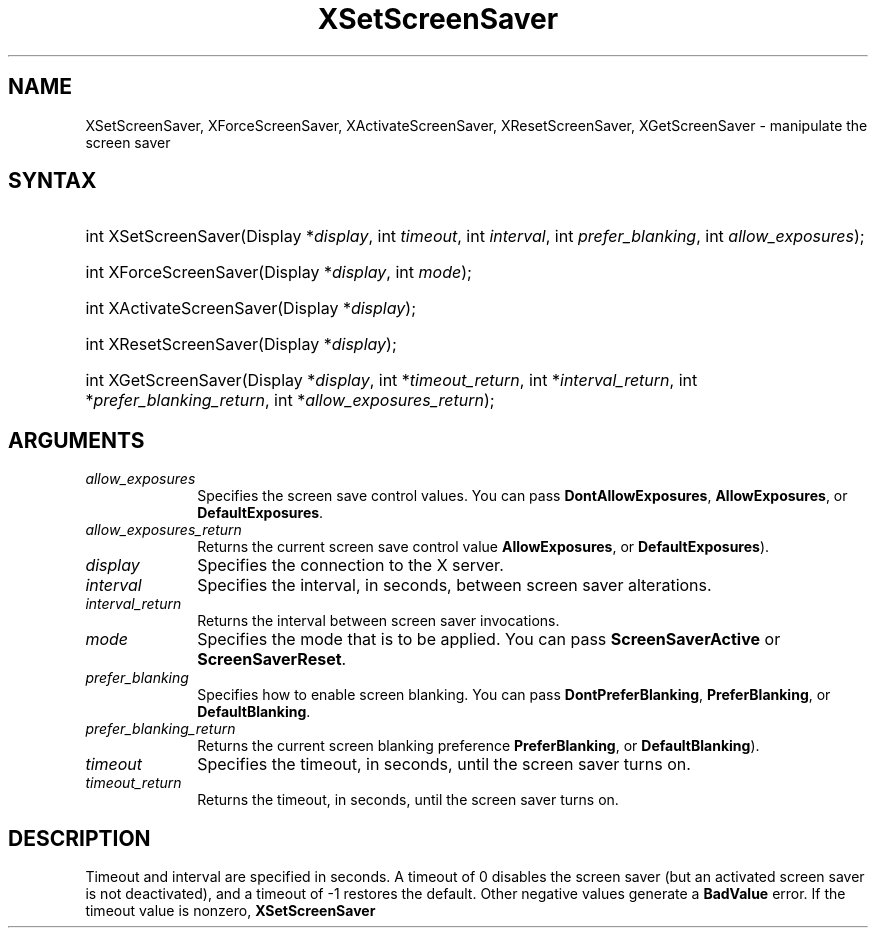 .\" Copyright \(co 1985, 1986, 1987, 1988, 1989, 1990, 1991, 1994, 1996 X Consortium
.\"
.\" Permission is hereby granted, free of charge, to any person obtaining
.\" a copy of this software and associated documentation files (the
.\" "Software"), to deal in the Software without restriction, including
.\" without limitation the rights to use, copy, modify, merge, publish,
.\" distribute, sublicense, and/or sell copies of the Software, and to
.\" permit persons to whom the Software is furnished to do so, subject to
.\" the following conditions:
.\"
.\" The above copyright notice and this permission notice shall be included
.\" in all copies or substantial portions of the Software.
.\"
.\" THE SOFTWARE IS PROVIDED "AS IS", WITHOUT WARRANTY OF ANY KIND, EXPRESS
.\" OR IMPLIED, INCLUDING BUT NOT LIMITED TO THE WARRANTIES OF
.\" MERCHANTABILITY, FITNESS FOR A PARTICULAR PURPOSE AND NONINFRINGEMENT.
.\" IN NO EVENT SHALL THE X CONSORTIUM BE LIABLE FOR ANY CLAIM, DAMAGES OR
.\" OTHER LIABILITY, WHETHER IN AN ACTION OF CONTRACT, TORT OR OTHERWISE,
.\" ARISING FROM, OUT OF OR IN CONNECTION WITH THE SOFTWARE OR THE USE OR
.\" OTHER DEALINGS IN THE SOFTWARE.
.\"
.\" Except as contained in this notice, the name of the X Consortium shall
.\" not be used in advertising or otherwise to promote the sale, use or
.\" other dealings in this Software without prior written authorization
.\" from the X Consortium.
.\"
.\" Copyright \(co 1985, 1986, 1987, 1988, 1989, 1990, 1991 by
.\" Digital Equipment Corporation
.\"
.\" Portions Copyright \(co 1990, 1991 by
.\" Tektronix, Inc.
.\"
.\" Permission to use, copy, modify and distribute this documentation for
.\" any purpose and without fee is hereby granted, provided that the above
.\" copyright notice appears in all copies and that both that copyright notice
.\" and this permission notice appear in all copies, and that the names of
.\" Digital and Tektronix not be used in in advertising or publicity pertaining
.\" to this documentation without specific, written prior permission.
.\" Digital and Tektronix makes no representations about the suitability
.\" of this documentation for any purpose.
.\" It is provided "as is" without express or implied warranty.
.\" 
.\"
.ds xT X Toolkit Intrinsics \- C Language Interface
.ds xW Athena X Widgets \- C Language X Toolkit Interface
.ds xL Xlib \- C Language X Interface
.ds xC Inter-Client Communication Conventions Manual
.TH XSetScreenSaver __libmansuffix__ __xorgversion__ "XLIB FUNCTIONS"
.SH NAME
XSetScreenSaver, XForceScreenSaver, XActivateScreenSaver, XResetScreenSaver, XGetScreenSaver \- manipulate the screen saver
.SH SYNTAX
.HP
int XSetScreenSaver\^(\^Display *\fIdisplay\fP\^, int \fItimeout\fP\^,
int \fIinterval\fP\^, int \fIprefer_blanking\fP\^, int
\fIallow_exposures\fP\^); 
.HP
int XForceScreenSaver\^(\^Display *\fIdisplay\fP\^, int \fImode\fP\^); 
.HP
int XActivateScreenSaver\^(\^Display *\fIdisplay\fP\^); 
.HP
int XResetScreenSaver\^(\^Display *\fIdisplay\fP\^); 
.HP
int XGetScreenSaver\^(\^Display *\fIdisplay\fP\^, int *\fItimeout_return\fP\^,
int *\fIinterval_return\fP\^, int *\fIprefer_blanking_return\fP\^, int
*\fIallow_exposures_return\fP\^); 
.SH ARGUMENTS
.IP \fIallow_exposures\fP 1i
Specifies the screen save control values.
You can pass
.BR DontAllowExposures ,
.BR AllowExposures ,
or
.BR DefaultExposures .
.IP \fIallow_exposures_return\fP 1i
Returns the current screen save control value
.Pn ( DontAllowExposures ,
.BR AllowExposures ,
or
.BR DefaultExposures ).
.IP \fIdisplay\fP 1i
Specifies the connection to the X server.
.IP \fIinterval\fP 1i
Specifies the interval, in seconds, between screen saver alterations.
.IP \fIinterval_return\fP 1i
Returns the interval between screen saver invocations.
.IP \fImode\fP 1i
Specifies the mode that is to be applied.
You can pass
.B ScreenSaverActive
or
.BR ScreenSaverReset .
.IP \fIprefer_blanking\fP 1i
Specifies how to enable screen blanking.
You can pass
.BR DontPreferBlanking ,
.BR PreferBlanking ,
or
.BR DefaultBlanking .
.IP \fIprefer_blanking_return\fP 1i
Returns the current screen blanking preference
.Pn ( DontPreferBlanking ,
.BR PreferBlanking ,
or
.BR DefaultBlanking ).
.IP \fItimeout\fP 1i
Specifies the timeout, in seconds, until the screen saver turns on.
.IP \fItimeout_return\fP 1i
Returns the timeout, in seconds, until the screen saver turns on.
.SH DESCRIPTION
Timeout and interval are specified in seconds. 
A timeout of 0 disables the screen saver 
(but an activated screen saver is not deactivated),
and a timeout of \-1 restores the default.
Other negative values generate a
.B BadValue
error.
If the timeout value is nonzero, 
.B XSetScreenSaver
